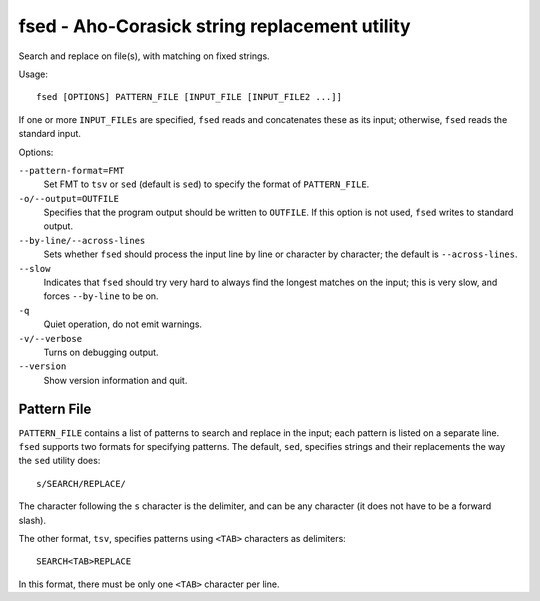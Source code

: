 ================================================
 fsed - Aho-Corasick string replacement utility
================================================

Search and replace on file(s), with matching on fixed strings.

Usage::

    fsed [OPTIONS] PATTERN_FILE [INPUT_FILE [INPUT_FILE2 ...]]

If one or more ``INPUT_FILEs`` are specified, ``fsed`` reads and
concatenates these as its input; otherwise, ``fsed`` reads the
standard input.

Options:

``--pattern-format=FMT``
    Set FMT to ``tsv`` or ``sed`` (default is ``sed``) to specify the
    format of ``PATTERN_FILE``.

``-o/--output=OUTFILE``
    Specifies that the program output should be written to ``OUTFILE``.
    If this option is not used, ``fsed`` writes to standard output.

``--by-line/--across-lines``
    Sets whether ``fsed`` should process the input line by line
    or character by character; the default is ``--across-lines``.

``--slow``
    Indicates that ``fsed`` should try very hard to always find the
    longest matches on the input; this is very slow, and forces
    ``--by-line`` to be on.

``-q``
    Quiet operation, do not emit warnings.

``-v/--verbose``
    Turns on debugging output.

``--version``
    Show version information and quit.

Pattern File
============

``PATTERN_FILE`` contains a list of patterns to search and replace in
the input; each pattern is listed on a separate line.  ``fsed``
supports two formats for specifying patterns.  The default, ``sed``,
specifies strings and their replacements the way the ``sed`` utility
does::

    s/SEARCH/REPLACE/

The character following the ``s`` character is the delimiter, and can
be any character (it does not have to be a forward slash).

The other format, ``tsv``, specifies patterns using ``<TAB>``
characters as delimiters::

    SEARCH<TAB>REPLACE

In this format, there must be only one ``<TAB>`` character per line.
